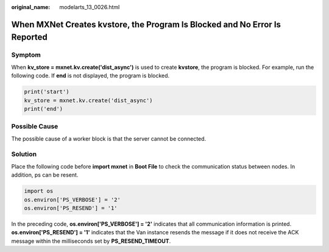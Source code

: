 :original_name: modelarts_13_0026.html

.. _modelarts_13_0026:

When MXNet Creates kvstore, the Program Is Blocked and No Error Is Reported
===========================================================================

Symptom
-------

When **kv_store = mxnet.kv.create('dist_async')** is used to create **kvstore**, the program is blocked. For example, run the following code. If **end** is not displayed, the program is blocked.

.. code-block::

   print('start')
   kv_store = mxnet.kv.create('dist_async')
   print('end')

Possible Cause
--------------

The possible cause of a worker block is that the server cannot be connected.

Solution
--------

Place the following code before **import mxnet** in **Boot File** to check the communication status between nodes. In addition, ps can be resent.

.. code-block::

   import os
   os.environ['PS_VERBOSE'] = '2'
   os.environ['PS_RESEND'] = '1'

In the preceding code, **os.environ['PS_VERBOSE'] = '2'** indicates that all communication information is printed. **os.environ['PS_RESEND'] = '1'** indicates that the Van instance resends the message if it does not receive the ACK message within the milliseconds set by **PS_RESEND_TIMEOUT**.
